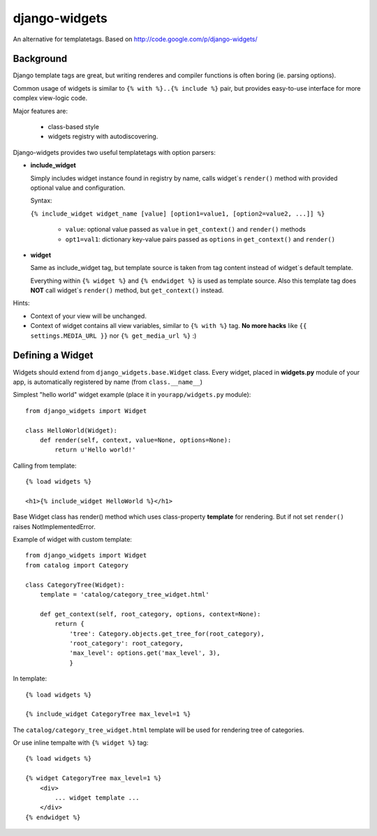 django-widgets
==============

An alternative for templatetags.  Based on http://code.google.com/p/django-widgets/

Background
----------

Django template tags are great, but writing renderes and compiler functions is
often boring (ie. parsing options). 

Common usage of widgets is similar to ``{% with %}..{% include %}`` pair, but
provides easy-to-use interface for more complex view-logic code.

Major features are:

  - class-based style 
  - widgets registry with autodiscovering.


Django-widgets provides two useful templatetags with option parsers:

- **include_widget**

  Simply includes widget instance found in registry by name, calls widget`s 
  ``render()`` method with provided optional value and configuration.
   
  Syntax:

  ``{% include_widget widget_name [value] [option1=value1, [option2=value2, ...]] %}``

    - ``value``: optional value passed as ``value`` in ``get_context()`` and ``render()`` methods
    - ``opt1=val1``: dictionary key-value pairs passed as ``options`` in ``get_context()`` and ``render()``



- **widget**
    
  Same as include_widget tag, but template source is taken from tag content
  instead of widget`s default template. 
  
  Everything within ``{% widget %}`` and ``{% endwidget %}`` is used as template source.
  Also this template tag does **NOT** call widget`s ``render()`` method, but 
  ``get_context()`` instead.


Hints:

-   Context of your view will be unchanged.
-   Context of widget contains all view variables, similar to ``{% with %}`` tag.
    **No more hacks** like ``{{ settings.MEDIA_URL }}`` nor ``{% get_media_url %}`` :)


Defining a Widget
-----------------

Widgets should extend from ``django_widgets.base.Widget`` class.
Every widget, placed in **widgets.py** module of your app,
is automatically registered by name (from ``class.__name__``)

Simplest "hello world" widget example (place it in ``yourapp/widgets.py`` module):

::

    from django_widgets import Widget
    
    class HelloWorld(Widget):
        def render(self, context, value=None, options=None):
            return u'Hello world!'
    

Calling from template:

::

    {% load widgets %}
    
    <h1>{% include_widget HelloWorld %}</h1>


Base Widget class has render() method which uses class-property
**template** for rendering. But if not set ``render()`` raises
NotImplementedError.


Example of widget with custom template:

::

    from django_widgets import Widget
    from catalog import Category
    
    class CategoryTree(Widget):
        template = 'catalog/category_tree_widget.html'
    
        def get_context(self, root_category, options, context=None):
            return {
                'tree': Category.objects.get_tree_for(root_category),
                'root_category': root_category,
                'max_level': options.get('max_level', 3),
                }
    


In template:

::

    {% load widgets %}
    
    {% include_widget CategoryTree max_level=1 %}
    

The ``catalog/category_tree_widget.html`` template will be used for
rendering tree of categories. 


Or use inline tempalte with ``{% widget %}`` tag:


::
    
    {% load widgets %}
    
    {% widget CategoryTree max_level=1 %}
        <div>
            ... widget template ...
        </div>
    {% endwidget %}
    


